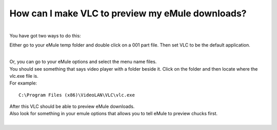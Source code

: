 How can I make VLC to preview my eMule downloads?
-------------------------------------------------

| 
| You have got two ways to do this:

Either go to your eMule temp folder and double click on a 001 part file. Then set VLC to be the default application.

| 
| Or, you can go to your eMule options and select the menu name files.

| You should see something that says video player with a folder beside it. Click on the folder and then locate where the vlc.exe file is.
| For example:

::

   C:\Program Files (x86)\VideoLAN\VLC\vlc.exe

| After this VLC should be able to preview eMule downloads.
| Also look for something in your emule options that allows you to tell eMule to preview chucks first.
| 
